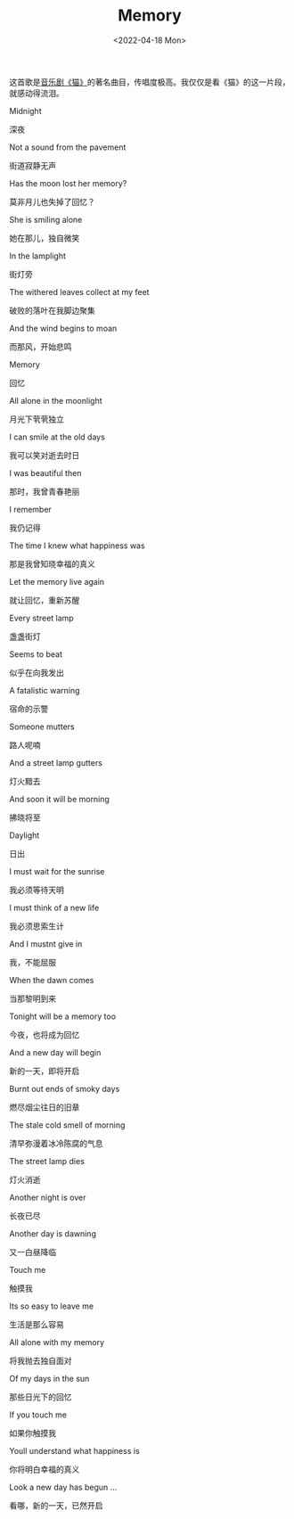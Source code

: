 #+TITLE: Memory
#+DATE: <2022-04-18 Mon>
#+HUGO_TAGS: 音乐

这首歌是[[/posts/the-cats/][音乐剧《猫》]]的著名曲目，传唱度极高。我仅仅是看《猫》的这一片段，就感动得流泪。

Midnight

深夜

Not a sound from the pavement

街道寂静无声

Has the moon lost her memory?

莫非月儿也失掉了回忆？

She is smiling alone

她在那儿，独自微笑

In the lamplight

街灯旁

The withered leaves collect at my feet

破败的落叶在我脚边聚集

And the wind begins to moan

而那风，开始悲鸣

Memory

回忆

All alone in the moonlight

月光下茕茕独立

I can smile at the old days

我可以笑对逝去时日

I was beautiful then

那时，我曾青春艳丽

I remember

我仍记得

The time I knew what happiness was

那是我曾知晓幸福的真义

Let the memory live again

就让回忆，重新苏醒

Every street lamp

盏盏街灯

Seems to beat

似乎在向我发出

A fatalistic warning

宿命的示警

Someone mutters

路人呢喃

And a street lamp gutters

灯火黯去

And soon it will be morning

拂晓将至

Daylight

日出

I must wait for the sunrise

我必须等待天明

I must think of a new life

我必须思索生计

And I mustnt give in

我，不能屈服

When the dawn comes

当那黎明到来

Tonight will be a memory too

今夜，也将成为回忆

And a new day will begin

新的一天，即将开启

Burnt out ends of smoky days

燃尽烟尘往日的旧章

The stale cold smell of morning

清早弥漫着冰冷陈腐的气息

The street lamp dies

灯火消逝

Another night is over

长夜已尽

Another day is dawning

又一白昼降临

Touch me

触摸我

Its so easy to leave me

生活是那么容易

All alone with my memory

将我抛去独自面对

Of my days in the sun

那些日光下的回忆

If you touch me

如果你触摸我

Youll understand what happiness is

你将明白幸福的真义

Look a new day has begun ...

看哪，新的一天，已然开启
